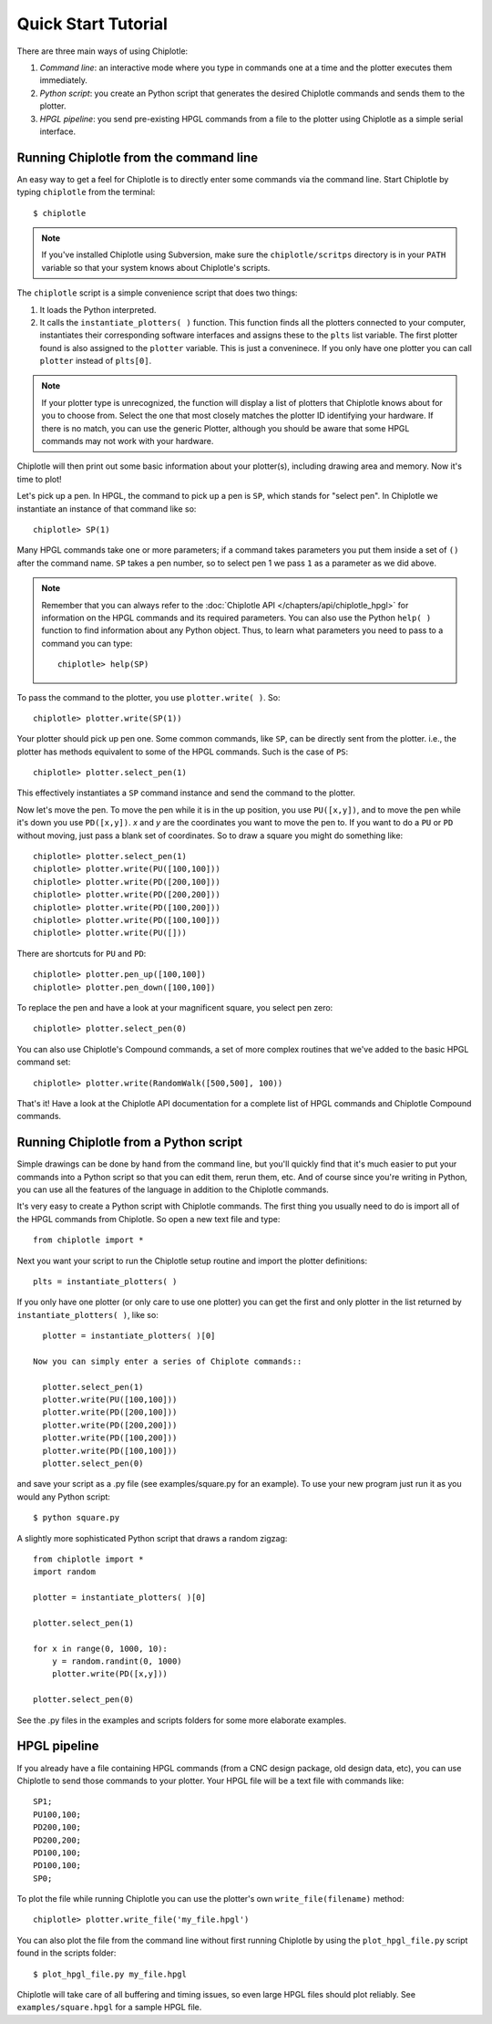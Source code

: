 ====================
Quick Start Tutorial
====================


There are three main ways of using Chiplotle:

#. *Command line*: an interactive mode where you type in commands one at a time and the plotter executes them immediately.
#. *Python script*: you create an Python script that generates the desired Chiplotle commands and sends them to the plotter.
#. *HPGL pipeline*: you send pre-existing HPGL commands from a file to the plotter using Chiplotle as a simple serial interface.


Running Chiplotle from the command line
---------------------------------------

An easy way to get a feel for Chiplotle is to directly enter some commands 
via the command line.
Start Chiplotle by typing ``chiplotle`` from the terminal::

   $ chiplotle

.. note::
   If you've installed Chiplotle using Subversion, make sure the ``chiplotle/scritps`` directory is in your ``PATH`` variable so that your system knows about Chiplotle's scripts.

The ``chiplotle`` script is a simple convenience script that does two things:

#. It loads the Python interpreted.
#. It calls the ``instantiate_plotters( )`` function. This function finds all the plotters connected to your computer, instantiates their corresponding software interfaces and assigns these to the ``plts`` list variable. The first plotter found is also assigned to the ``plotter`` variable. This is just a conveninece. If you only have one plotter you can call ``plotter`` instead of ``plts[0]``.

.. note :: 
   If your plotter type is unrecognized, the function will display a list of plotters that Chiplotle knows about for you to choose from.  Select the one that most closely matches the plotter ID identifying your hardware. If there is no match, you can use the generic Plotter, although you should be aware that some HPGL commands may not work with your hardware.

Chiplotle will then print out some basic information about your plotter(s), including drawing area and memory. Now it's time to plot!

Let's pick up a pen. In HPGL, the command to pick up a pen is ``SP``, which stands for "select pen". In Chiplotle we instantiate an instance of that command like so::

   chiplotle> SP(1)

Many HPGL commands take one or more parameters; if a command takes parameters you put them inside a set of ``()`` after the command name. ``SP`` takes a pen number, so to select pen 1 we pass ``1`` as a parameter as we did above.

.. note::
   Remember that you can always refer to the :doc:`Chiplotle API </chapters/api/chiplotle_hpgl>` for information on the HPGL commands and its required parameters. You can also use the Python ``help( )`` function to find information about any Python object. Thus, to learn what parameters you need to pass to a command you can type::

      chiplotle> help(SP)

To pass the command to the plotter, you use ``plotter.write( )``. So::

   chiplotle> plotter.write(SP(1))

Your plotter should pick up pen one. Some common commands, like ``SP``, can be directly sent from the plotter. i.e., the plotter has methods equivalent to some of the HPGL commands. Such is the case of ``PS``::

   chiplotle> plotter.select_pen(1)

This effectively instantiates a ``SP`` command instance and send the command to the plotter.

Now let's move the pen. To move the pen while it is in the up position, you use ``PU([x,y])``, and to move the pen while it's down you use ``PD([x,y])``. `x` and `y` are the coordinates you want to move the pen to.
If you want to do a ``PU`` or ``PD`` without moving, just pass a blank set of coordinates.
So to draw a square you might do something like::

   chiplotle> plotter.select_pen(1)
   chiplotle> plotter.write(PU([100,100]))
   chiplotle> plotter.write(PD([200,100]))
   chiplotle> plotter.write(PD([200,200]))
   chiplotle> plotter.write(PD([100,200]))
   chiplotle> plotter.write(PD([100,100]))
   chiplotle> plotter.write(PU([]))

There are shortcuts for ``PU`` and ``PD``::

   chiplotle> plotter.pen_up([100,100])
   chiplotle> plotter.pen_down([100,100])

To replace the pen and have a look at your magnificent square, you select pen zero::

   chiplotle> plotter.select_pen(0)
   

You can also use Chiplotle's Compound commands, a set of more complex routines that we've
added to the basic HPGL command set::

    chiplotle> plotter.write(RandomWalk([500,500], 100))

That's it! Have a look at the Chiplotle API documentation for a complete list of 
HPGL commands and Chiplotle Compound commands.


Running Chiplotle from a Python script
--------------------------------------

Simple drawings can be done by hand from the command line, but you'll quickly find that it's much
easier to put your commands into a Python script so that you can edit them, rerun them, etc. 
And of course since you're writing in Python, you can use all the features of the language in 
addition to the Chiplotle commands. 

It's very easy to create a Python script with Chiplotle commands. The first thing you usually need to do is import all of the HPGL commands from Chiplotle. So open a new text file and type::

   from chiplotle import *

Next you want your script to run the Chiplotle setup routine and import the plotter definitions::

   plts = instantiate_plotters( )

If you only have one plotter (or only care to use one plotter) you can get the first and only plotter in the list returned by ``instantiate_plotters( )``, like so::

   plotter = instantiate_plotters( )[0]

 Now you can simply enter a series of Chiplote commands::

   plotter.select_pen(1)
   plotter.write(PU([100,100]))
   plotter.write(PD([200,100]))
   plotter.write(PD([200,200]))
   plotter.write(PD([100,200]))
   plotter.write(PD([100,100]))
   plotter.select_pen(0)

and save your script as a .py file (see examples/square.py for an example). 
To use your new program just run it as you would any Python script::

   $ python square.py


A slightly more sophisticated Python script that draws a random zigzag::

   from chiplotle import *
   import random
   
   plotter = instantiate_plotters( )[0]
   
   plotter.select_pen(1)
   
   for x in range(0, 1000, 10):
       y = random.randint(0, 1000)
       plotter.write(PD([x,y]))
       
   plotter.select_pen(0)


See the .py files in the examples and scripts folders for some more elaborate examples. 


HPGL pipeline
-------------

If you already have a file containing HPGL commands (from a CNC design package, old design data, etc), you can use Chiplotle to send those commands to your plotter. Your HPGL file will be a text file with commands like::

   SP1;
   PU100,100;
   PD200,100;
   PD200,200;
   PD100,100;
   PD100,100;
   SP0;


To plot the file while running Chiplotle you can use the plotter's own 
``write_file(filename)`` method::

   chiplotle> plotter.write_file('my_file.hpgl')  

You can also plot the file from the command line without first running 
Chiplotle by using the ``plot_hpgl_file.py`` script found in the scripts folder::

   $ plot_hpgl_file.py my_file.hpgl


Chiplotle will take care of all buffering and timing issues, so even large 
HPGL files should plot reliably. See ``examples/square.hpgl`` for a sample 
HPGL file.


